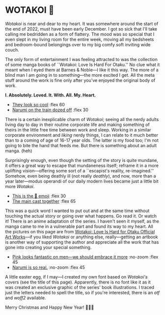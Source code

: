 #+html_head: <script async src="wotakoi.js"></script>
#+html_head: <link rel="stylesheet" type="text/css" href="wotakoi.css">
#+options: tomb:nil preview:preview.jpeg preview-width:1333 preview-height:1000
#+date: 364; 12023 H.E. 1400
* WOTAKOI 💜

/Wotakoi/ is near and dear to my heart. It was somewhere around the start of the
end of 2022, must have been early December. I got so sick that I'll take calling
me bedridden as a form of flattery. The mood was so special that I even slept in
my living room for the entire week, moving all my bedsheets and bedroom-bound
belongings over to my big comfy soft inviting wide couch.

The only form of entertainment I was feeling attracted to was the collection of
some manga books of ``Wotakoi: Love Is Hard For Otaku.'' No clue what it meant
when I eyed them at Barnes & Noble---I like it this way. The more of a blind man
I am going in to something---the more excited I get. All the meta stuff around
the work is fine only after you've enjoyed the original body of work.

#+begin_center
*I. Absolutely. Loved. It. With. All. My. Heart.*
#+end_center

#+begin_gallery
# - [[https://photos.sandyuraz.com/NJh][Pink looks fantastic on men---we should embrace it more]] :no-zoom
- [[https://photos.sandyuraz.com/lHD][They look so cool]] :flex 60
- [[https://photos.sandyuraz.com/qHx][Narumi on the train dozed off]] :flex 30
# - [[https://photos.sandyuraz.com/xmc][Narumi is so real.]] :no-zoom
#+end_gallery

There is a certain inexplicable charm of /Wotakoi/; seeing all the nerdy adults
living day to day in their routine corporate life and making something of theirs
in the little free time between work and sleep. Working in a similar corporate
environment and /liking/ nerdy things, I can relate to it much better than to a
coming of age of 16-17 year olds. The latter is my food too; I'm not going to
bite the hand that feeds me. But there is something about an adult manga. (heh)

Surprisingly enough, even though the setting of the story is quite mundane, it
offers a great way to escape that mundaneness itself; reframe it in a more
uplifting vision---offering some sort of a ``escapist's reality, re-imagined.''
Somehow, even being deathly ill (not really /deathly/), and now, more than a year
later---modus operandi of our daily modern lives became just a little bit more
/Wotakoi/.

#+begin_gallery
- [[https://photos.sandyuraz.com/diy][This is the 🥹 emoji]] :flex 30
- [[https://photos.sandyuraz.com/ugu][The main cast together]] :flex 65
#+end_gallery

This was a quick word I wanted to put out and at the same time without touching
the actual story or going over what happens. Go read it. Or watch it! There is
an anime adaptation of the series. I haven't seen it myself, as the manga came
to me in a vulnerable part and found its way to my heart. All the pictures on
this page are from [[https://www.barnesandnoble.com/w/wotakoi-fujita/1142050947][Wotakoi: Love Is Hard for Otaku Official Art Works]]---if you
liked /Wotakoi/ or anything else, really---getting an artbook is another way of
supporting the author and appreciate all the work that has gone into creating
your special something.

#+begin_gallery
- [[https://photos.sandyuraz.com/NJh][Pink looks fantastic on men---we should embrace it more]] :no-zoom :flex 45
- [[https://photos.sandyuraz.com/xmc][Narumi is so real.]] :no-zoom :flex 45
#+end_gallery


A little easter egg, if I may---I created my own font based on /Wotakoi's/
covers (see the title of this page). Apparently, there is no font like it as it
was created an exclusive graphic of the series' book illustrations. I traced
just the letters needed to spell the title, so if you're interested, there is an
[[Wotakoi.otf][otf]] and [[Wotakoi.woff2][woff2]] available. 

#+begin_center
Merry Christmas and Happy New Year! 🎄🎅🎁
#+end_center
